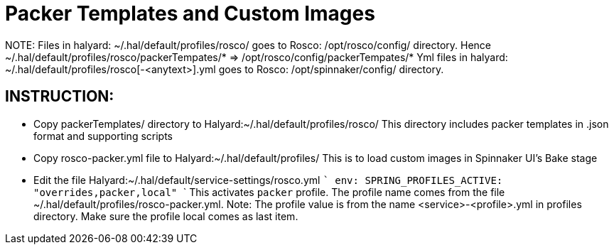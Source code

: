 = Packer Templates and Custom Images

NOTE:
Files in halyard: ~/.hal/default/profiles/rosco/ goes to Rosco: /opt/rosco/config/ directory.
    Hence ~/.hal/default/profiles/rosco/packerTempates/* => /opt/rosco/config/packerTempates/*
Yml files in halyard: ~/.hal/default/profiles/rosco[-<anytext>].yml goes to Rosco: /opt/spinnaker/config/ directory. 


== INSTRUCTION:
- Copy packerTemplates/ directory to Halyard:~/.hal/default/profiles/rosco/
  This directory includes packer templates in .json format and supporting scripts

- Copy rosco-packer.yml file to Halyard:~/.hal/default/profiles/
  This is to load custom images in Spinnaker UI's Bake stage

- Edit the file Halyard:~/.hal/default/service-settings/rosco.yml 
  ```
  env:
    SPRING_PROFILES_ACTIVE: "overrides,packer,local"
  ```
  This activates `packer` profile. The profile name comes from the file ~/.hal/default/profiles/rosco-packer.yml.
  Note: The profile value is from the name <service>-<profile>.yml in profiles directory. Make sure the profile local comes as last item.
